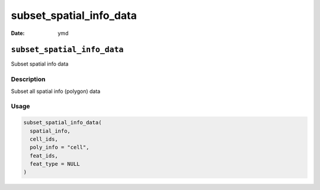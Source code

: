 ========================
subset_spatial_info_data
========================

:Date: ymd

``subset_spatial_info_data``
============================

Subset spatial info data

Description
-----------

Subset all spatial info (polygon) data

Usage
-----

.. code:: r

   subset_spatial_info_data(
     spatial_info,
     cell_ids,
     poly_info = "cell",
     feat_ids,
     feat_type = NULL
   )
